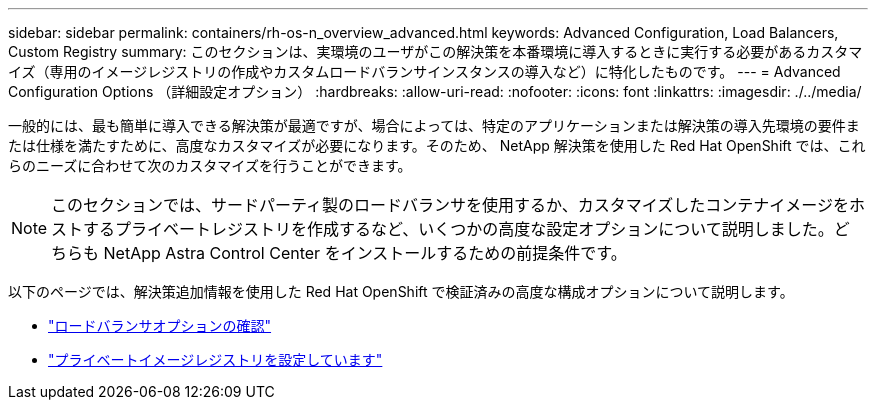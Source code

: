 ---
sidebar: sidebar 
permalink: containers/rh-os-n_overview_advanced.html 
keywords: Advanced Configuration, Load Balancers, Custom Registry 
summary: このセクションは、実環境のユーザがこの解決策を本番環境に導入するときに実行する必要があるカスタマイズ（専用のイメージレジストリの作成やカスタムロードバランサインスタンスの導入など）に特化したものです。 
---
= Advanced Configuration Options （詳細設定オプション）
:hardbreaks:
:allow-uri-read: 
:nofooter: 
:icons: font
:linkattrs: 
:imagesdir: ./../media/


[role="lead"]
一般的には、最も簡単に導入できる解決策が最適ですが、場合によっては、特定のアプリケーションまたは解決策の導入先環境の要件または仕様を満たすために、高度なカスタマイズが必要になります。そのため、 NetApp 解決策を使用した Red Hat OpenShift では、これらのニーズに合わせて次のカスタマイズを行うことができます。


NOTE: このセクションでは、サードパーティ製のロードバランサを使用するか、カスタマイズしたコンテナイメージをホストするプライベートレジストリを作成するなど、いくつかの高度な設定オプションについて説明しました。どちらも NetApp Astra Control Center をインストールするための前提条件です。

以下のページでは、解決策追加情報を使用した Red Hat OpenShift で検証済みの高度な構成オプションについて説明します。

* link:rh-os-n_load_balancers.html["ロードバランサオプションの確認"]
* link:rh-os-n_private_registry.html["プライベートイメージレジストリを設定しています"]

